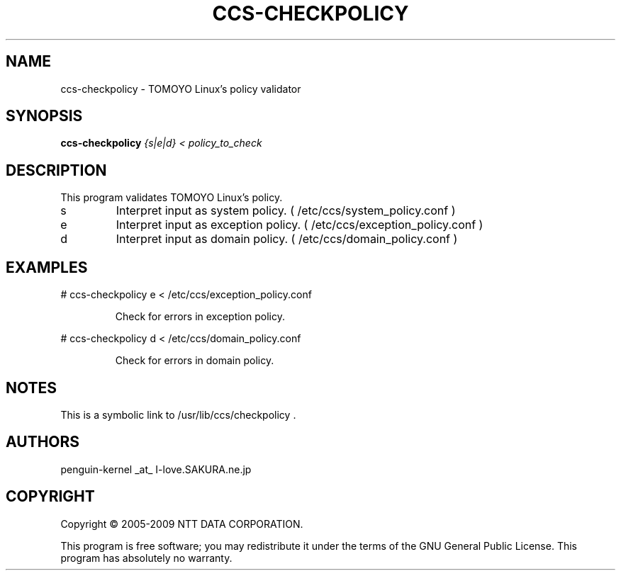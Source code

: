.\" DO NOT MODIFY THIS FILE!  It was generated by help2man 1.36.
.TH CCS-CHECKPOLICY "8" "May 2009" "ccs-checkpolicy 1.6.8" "System Administration Utilities"
.SH NAME
ccs-checkpolicy \- TOMOYO Linux's policy validator
.SH SYNOPSIS
.B ccs-checkpolicy
\fI{s|e|d} < policy_to_check\fR
.SH DESCRIPTION
This program validates TOMOYO Linux's policy.
.TP
s
Interpret input as system policy. ( /etc/ccs/system_policy.conf )
.TP
e
Interpret input as exception policy. ( /etc/ccs/exception_policy.conf )
.TP
d
Interpret input as domain policy. ( /etc/ccs/domain_policy.conf )
.SH EXAMPLES

# ccs\-checkpolicy e < /etc/ccs/exception_policy.conf
.IP
Check for errors in exception policy.
.PP
# ccs\-checkpolicy d < /etc/ccs/domain_policy.conf
.IP
Check for errors in domain policy.
.SH NOTES
 
 This is a symbolic link to /usr/lib/ccs/checkpolicy .
.SH AUTHORS

 penguin-kernel _at_ I-love.SAKURA.ne.jp
.SH COPYRIGHT
Copyright \(co 2005-2009 NTT DATA CORPORATION.
.PP
This program is free software; you may redistribute it under the terms of
the GNU General Public License. This program has absolutely no warranty.
